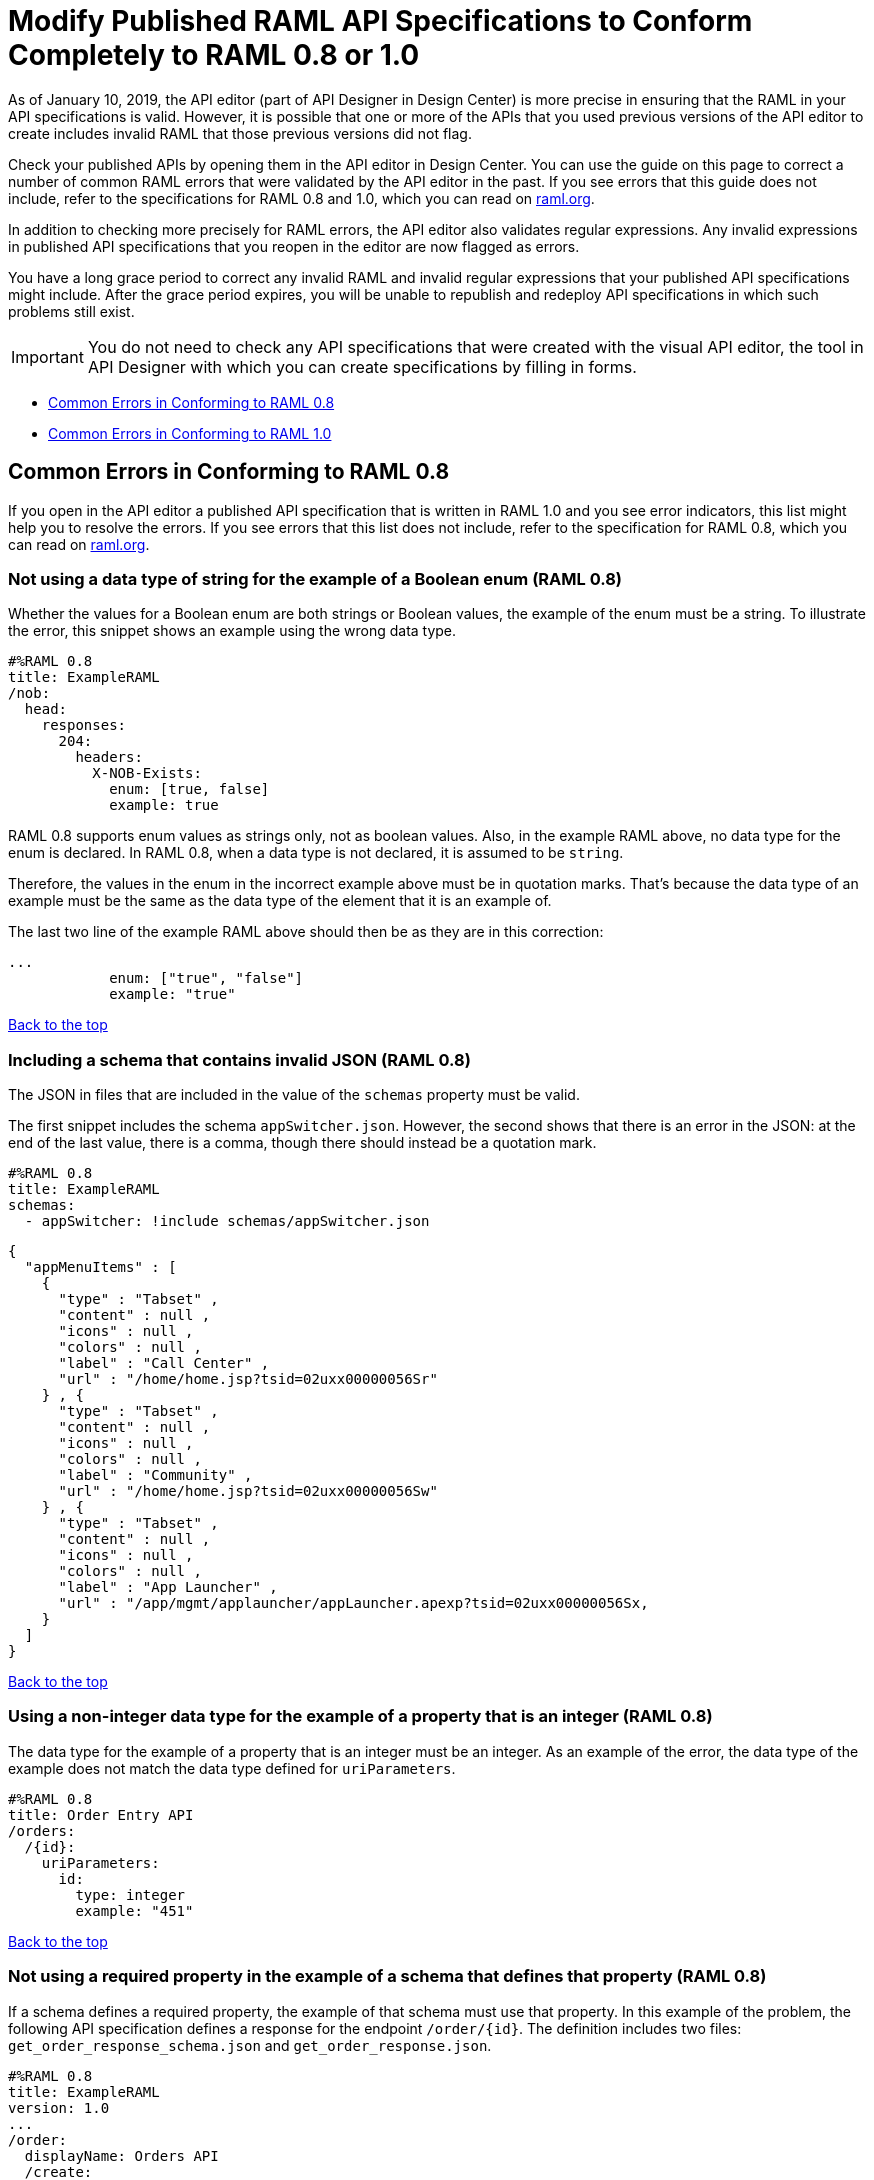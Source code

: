 = Modify Published RAML API Specifications to Conform Completely to RAML 0.8 or 1.0

[[bookmark-a,Back to the top]]

As of January 10, 2019, the API editor (part of API Designer in Design Center) is more precise in ensuring that the RAML in your API specifications is valid. However, it is possible that one or more of the APIs that you used previous versions of the API editor to create includes invalid RAML that those previous versions did not flag.

Check your published APIs by opening them in the API editor in Design Center. You can use the guide on this page to correct a number of common RAML errors that were validated by the API editor in the past. If you see errors that this guide does not include, refer to the specifications for RAML 0.8 and 1.0, which you can read on https://raml.org/[raml.org].

In addition to checking more precisely for RAML errors, the API editor also validates regular expressions. Any invalid expressions in published API specifications that you reopen in the editor are now flagged as errors.

You have a long grace period to correct any invalid RAML and invalid regular expressions that your published API specifications might include. After the grace period expires, you will be unable to republish and redeploy API specifications in which such problems still exist.

[IMPORTANT]
====
You do not need to check any API specifications that were created with the visual API editor, the tool in API Designer with which you can create specifications by filling in forms. 
====

* <<bookmark-b,Common Errors in Conforming to RAML 0.8>>
* <<bookmark-c,Common Errors in Conforming to RAML 1.0>>


[[bookmark-b,Common Errors in Conforming to RAML 0.8]]
== Common Errors in Conforming to RAML 0.8

If you open in the API editor a published API specification that is written in RAML 1.0 and you see error indicators, this list might help you to resolve the errors. If you see errors that this list does not include, refer to the specification for RAML 0.8, which you can read on https://raml.org/[raml.org].

=== Not using a data type of string for the example of a Boolean enum (RAML 0.8)
// APIMF-824

Whether the values for a Boolean enum are both strings or Boolean values, the example of the enum must be a string. To illustrate the error, this snippet shows an example using the wrong data type.

----
#%RAML 0.8
title: ExampleRAML
/nob:
  head:
    responses:
      204:
        headers:
          X-NOB-Exists:
            enum: [true, false]
            example: true
----

RAML 0.8 supports enum values as strings only, not as boolean values. Also, in the example RAML above, no data type for the enum is declared. In RAML 0.8, when a data type is not declared, it is assumed to be `string`.

Therefore, the values in the enum in the incorrect example above must be in quotation marks. That's because the data type of an example must be the same as the data type of the element that it is an example of.

The last two line of the example RAML above should then be as they are in this correction:

----
...
            enum: ["true", "false"]
            example: "true"
----

<<Back to the top>>

=== Including a schema that contains invalid JSON (RAML 0.8)
// APIMF-841

The JSON in files that are included in the value of the `schemas` property must be valid.

The first snippet includes the schema `appSwitcher.json`. However, the second shows that there is an error in the JSON: at the end of the last value, there is a comma, though there should instead be a quotation mark.


----
#%RAML 0.8
title: ExampleRAML
schemas:
  - appSwitcher: !include schemas/appSwitcher.json
----


----
{
  "appMenuItems" : [
    {
      "type" : "Tabset" ,
      "content" : null ,
      "icons" : null ,
      "colors" : null ,
      "label" : "Call Center" ,
      "url" : "/home/home.jsp?tsid=02uxx00000056Sr"
    } , {
      "type" : "Tabset" ,
      "content" : null ,
      "icons" : null ,
      "colors" : null ,
      "label" : "Community" ,
      "url" : "/home/home.jsp?tsid=02uxx00000056Sw"
    } , {
      "type" : "Tabset" ,
      "content" : null ,
      "icons" : null ,
      "colors" : null ,
      "label" : "App Launcher" ,
      "url" : "/app/mgmt/applauncher/appLauncher.apexp?tsid=02uxx00000056Sx,
    }
  ]
}
----

<<Back to the top>>

=== Using a non-integer data type for the example of a property that is an integer (RAML 0.8)
// APIMF-853

The data type for the example of a property that is an integer must be an integer. As an example of the error, the data type of the example does not match the data type defined for `uriParameters`.


----
#%RAML 0.8
title: Order Entry API
/orders:
  /{id}:
    uriParameters:
      id:
        type: integer
        example: "451"
----

<<Back to the top>>

=== Not using a required property in the example of a schema that defines that property (RAML 0.8)
// APIMF-896

If a schema defines a required property, the example of that schema must use that property. In this example of the problem, the following API specification defines a response for the endpoint `/order/{id}`. The definition includes two files: `get_order_response_schema.json` and `get_order_response.json`.

----
#%RAML 0.8
title: ExampleRAML
version: 1.0
...
/order:
  displayName: Orders API
  /create:
    ...

  /{id}:
    displayName: Get Order by OrderId
    description: This operation will get an order by order ID from Salesforce.
    get:
      description: This operation returns the order from Salesforce by Fulfillment Order ID, not by the Salesforce unique ID.
      responses:
        200:
          body:
            application/json:
              schema: !include get_order_response_schema.json
              example: !include get_order_response.json

----

The file `get_order_response_schema.json` defines the property `sfOrderId` as a required property.
----
{
	"type":"object",
	"$schema": "http://json-schema.org/draft-03/schema",
	"id": "http://com.mulesoft.demo.orders.get.json.order",
	"required":false,
	"properties":{
      ...
      "sfOrderId": {
        "type":"string",
        "id": "http://com.mulesoft.demo.orders.create.json.get.sfOrderId",
        "required":true
      },
  ...
----

The example of the schema is in `get_order_response.json`. However, the name of the required property is misspelled as `sOrderId`.

----
{
  "orderId": 14523,
  "sOrderId": "fadfead3524523",
  "sfAccountId": "fedfes3653635",
  "orderName": "Order From Manufacturing-Company, Inc.",
  "total": 174.92,
  "orderType": "E-Commerce Order",
  "description": "8 widgets",
  "orderDate": "04-03-2018"
}
----

<<Back to the top>>

=== Not using in an example of a schema the data type that the schema defines (RAML 0.8)
// APIMF-901

For example, the schema in the following snippet defines the data type for the property `title` as an object; however, an array is used in the example of the schema.



----
#%RAML 0.8
title: ExampleRAML
schemas:
  - presentation: |
      {  "$schema": "http://json-schema.org/draft-03/schema",
         "type": "object",
         "properties": {
           "title":  { "type": "string" }
         }
      }

/presentations: &presentations
  type: { typedCollection: { schema: presentation } }
  get:
    responses:
      200:
       body:
         application/json:
           example: |
             [
              {
                  "title": "Presentation Video"
              },
              {
                  "title": "Environment Spec Report"
              }
              ]

----

<<Back to the top>>

=== Using 0 or 1 as the value of an example of a Boolean (RAML 0.8)
// APIMF-929

An example for a Boolean must have a value of "true" or "false". In this snippet illustrating the error, the value of the example for the form parameter `is_public` is incorrect.


----
#%RAML 0.8
title: ExampleRAML

/upload:
  post:
    description: |
      Upload a photo
    body:
      multipart/form-data:
        formParameters:
          title:
            description: The title of the photo.
          is_public:
            type: boolean
            example: 1
----

// === Common Error 7
// APIMF-1023
// *_Using absolute paths to included files_*

// Paths to included files must be relative. The following two snippets together give an example of the error. The `traits` node in the specification `api.raml` includes the file `traits.raml`, and correctly includes it with a relative path. However, the file `traits.raml` includes an example that is located in the file `common_400.example`. However, the `!include` statement uses an absolute path. The error is flagged in `api.raml` at the `traits` node.
//
// The `!include` statement in `traits.raml` should use either `./common/common_400.example` or `common/common_400.example`, rather than the absolute path.
//
// ./api.raml
//
// ----
// #%RAML 0.8
// title: ExampleRAML
// traits: !include ./common/traits.raml
//
// /booking/list:
//     is: [common_errors]
//     post:
//         body:
//             application/json:
//                 example: {}
// ----
//
// ./common/traits.raml
//
// ----
// - common_errors:
//     responses:
//       400:
//         body:
//           application/json:
//             example: !include /common/common_400.example
// ----

<<Back to the top>>

=== Using invalid JSON in examples of JSON schemas (RAML 0.8)
// APIMF-1069

Examples of JSON schemas must be valid, unlike the example in the following snippet:


----
#%RAML 0.8
title: ExampleRAML
...
/api:
  get:
    responses:
      200:
        body:
          application/json:
            schema:
              {
                "type": "object",
                "required": true,
                "$schema": "http://json-schema.org/draft-03/schema",
                "properties": {
                  "a": {
                    "type": "boolean",
                    "required": true
                  }
                }
              }
            example:
              {
                "a: {
                  "a": ""
                }
----


<<Back to the top>>

=== Not providing a value for the `title` node (RAML 0.8)
// APIMF-1083

The `title` node cannot lack a value, as it does here:


----
#%RAML 0.8
title:
----

<<Back to the top>>

=== Not using the data type of the RAML element in the example for that element (RAML 0.8)
// APIMF-1088

In all cases, the data type of an example must match the data type of the element that it is an example of.

In this incorrect snippet of RAML, a query parameter is defined as a string; however, the example of the query parameter is an integer.


----
#%RAML 0.8
title: ExampleRAML
/books:
  get:
    queryParameters:
      publicationYear:
        type: string
        example: 2016
----

<<Back to the top>>

=== Using an invalid path for a reference inside a JSON schema
// APIMF-833

When you use the `$ref` keyword in a JSON schema, the path that you specify with it must start at the root of the schema. For example, the `$ref` keyword used for the property `input2` in the following schema uses an incorrect path to refer to the property `input`.
----
#%RAML 0.8
title: ExampleRAML
version: v1
schemas:
- authCodeResponse : |
    {
      "$schema": "http://json-schema.org/draft-04/schema",
      "properties": {
        "input": {
          "type": "string"
        },
        "input2": {
          "$ref": "input"
        }
      },
       "type": "object"
    }
----
The path must start at the root level of the schema and descend through the tree structure. This example of the schema shows the same `$ref` keyword using the correct path.
----
{
      "$schema": "http://json-schema.org/draft-04/schema",
      "properties": {
        "input": {
          "type": "string"
        },
        "input2": {
          "$ref": "#/properties/input"
        }
      },
       "type": "object"
    }

----



[[bookmark-c,Common Errors in Conforming to RAML 1.0]]
== Common Errors in Conforming to RAML 1.0

If you open in the API editor a published API specification that is written in RAML 1.0 and you see error indicators, this list might help you to resolve the errors. If you see errors that this list does not include, refer to the specification for RAML 1.0, which you can read on https://raml.org/[raml.org].

=== Appending references with hash symbols to filenames in `!include` statements (RAML 1.0)
// APIMF-834

A filename cannot be followed by a hash symbol and a reference to a location within the named file. In this example snippet, `IncrementType.raml#increment` is not a valid link.

----
#%RAML 1.0 DataType

type: object
properties:
  startValue: integer
  endValue: integer
  exclusiveEndValue: boolean
  range:
    type: array
    items: !include IncrementType.raml#increment

----

If your specification contains an error of this type, but you meant to write a comment, place an empty space before the "#" symbol. If you meant to reference an element that is in the file, such references are not allowed. References to inner elements are valid only for XSD and JSON schemas.

<<Back to the top>>

=== Not correctly using curly braces and brackets in JSON examples (RAML 1.0)
// APIMF-849

There are many ways to misuse curly braces and brackets. This snippet illustrates one of them. An array of groups of JSON key/value pairs is improperly enclosed in a pair of curly braces.

----
#%RAML 1.0
title: ExampleRAML
...
/rooms:
  displayName: rooms
  get:
    description: get all rooms
    responses:
      200:
        body:
          application/json:
            example: |
             {
               [{
                "Name": "Superior King",
                "Number": "201",
                "Property": "SE030",
                "Status": "Clean"
                },
                {
                "Name": "Junior Suite",
                "Number": "202",
                "Property": "NO131",
                "Status": "Clean"
                }]
              }
----

If the example was meant be an object, then a key must be specified for it.

----
#%RAML 1.0
title: ExampleRAML
...
/rooms:
  displayName: rooms
  get:
    description: get all rooms
    responses:
      200:
        body:
          application/json:
            example:
            {
    	      "some_key": [
                {
                  "Name": "Superior King",
          	  "Number": "201",
          	  "Property": "SE030",
          	  "Status": "Clean"
          	},
          	{
          	  "Name": "Junior Suite",
          	  "Number": "202",
          	  "Property": "NO131",
          	  "Status": "Clean"
          	}
              ]
            }
----

If the example was meant be an array, then the outside curly braces must be removed.

----
#%RAML 1.0
title: ExampleRAML
...
/rooms:
  displayName: rooms
  get:
    description: get all rooms
    responses:
      200:
        body:
          application/json:
            example:
            [
                {
                  "Name": "Superior King",
          	  "Number": "201",
          	  "Property": "SE030",
          	  "Status": "Clean"
          	},
          	{
          	  "Name": "Junior Suite",
          	  "Number": "202",
          	  "Property": "NO131",
          	  "Status": "Clean"
          	}
            ]
----

<<Back to the top>>

=== Not naming named examples (RAML 1.0)
// APIMF-907

The first line in a NamedExample fragment must be a key that is the name given to the example, as in this snippet:

----
#%RAML 1.0 NamedExample
MyExampleName:
----

The properties of the example then follow after. For example, suppose an API specification defines the following object:

----
user_name:
    type: object
    properties:
        user: string
----

The NamedExample fragment would need to look like this:

----
#%RAML 1.0 NamedExample
MyExampleName:
    user: Lionel
----

However, if MyExampleName is missing, then `user` is parsed as the name and `Lionel` is parsed as the example, which it isn't. The example is `user: Lionel`.

Suppose that the object was defined with a complex property:

----
user_name:
    type: object
    properties:
        user:
            name: string
            lastName: string
----

The named example would need to look like this:

----
#%RAML 1.0 NamedExample
MyExampleName:
    user:
        name: Lionel
        lastName: Ma
----

Suppose that instead it looked like this:

----
#%RAML 1.0 NamedExample
user:
    name: Lionel
    lastName: Ma
----

The parser would assume that `user` was the name of the example and that the object had two properties, not one complex property.

// === Common Error 4
// APIMF-966
// *_Not using a correct value for the `protocols` node_*
//
// The value of the `protocols` node must be an array. The array must be:
//
// * `[http]` or `[HTTP]`
// * `[https]` or `[HTTPS]`
// * `[http, https]` or `[HTTP, HTTPS]`

<<Back to the top>>

=== Including an example response that contains invalid JSON (RAML 1.0)
// APIMF-967

When a JSON file is included as the example of a response message, the JSON in the file must be valid. In this example of the error, the example of the response for the 200 response code contains an `!include` statement. The JSON in the included file incorrectly contains a comma after the last key/value pair.

----
#%RAML 1.0
title: ExampleRAML
...
/resume:
  description: "Gets candidate's resume."
  get:
    queryParameters:
       ...
    headers:
      ...
    responses:
      200:
        body:
          application/json:
            example: !include exampleResumeData-200.json
      500:
        ...
----


----
{
...
"assesments.characteristic.focusofattention.data"= "",
}


----

<<Back to the top>>

=== Referencing libraries by using the `type` key (RAML 1.0)
// APIMF-1030

As explained in the RAML 1.0 specification, you must apply libraries with the `uses` node:

____
Any number of libraries can be applied by using the OPTIONAL uses node ONLY at the root of a ["master"] RAML or RAML fragment file. The value of the uses node is a map of key-value pairs. The keys are treated as library names, or namespaces, and the value MUST be the location of a RAML library file, usually an external RAML library fragment document.
____

Therefore, the following snippet is incorrect, given that the file `financeDetail.raml` is a library.

----
#%RAML 1.0
title: ExampleRAML
...
/claims:
  /{claim-id}:
    patch:
      body:
        application/json:
          type: !include financeDetail.raml
----

This next snippet is correct.

----
#%RAML 1.0
title: ExampleRAML
uses:
  lib: financeDetail.raml
/claims:
  /{claim-id}:
    patch:
      body:
        application/json:
          type: lib.myType
----

<<Back to the top>>

=== Specifying values for an enum that does not match the enum's data type (RAML 1.0)
// APIMF-1062

To illustrate this error, here is an invalid declaration of an enum.

----
type: string
enum: [1,2,3]
----

The next two declarations are valid.
----
type: string
enum: ["1","2","3"]
----

----
type: integer
enum: [1,2,3]
----

<<Back to the top>>

=== Using, in an example of a numeric type, an incorrect format for that type, if a format is specified (RAML 1.0)
// APIMF-1070

Examples of numeric types must conform to restrictions specified in the `format` node. In this example of the error, the format specified for the numeric type `collection` is int8. However, the value of the example is greater than 127.

----
#%RAML 1.0
title: ExampleRAML
...
types:
  collection:
    type: integer
    format: int8

/search:
  /code:
      get:
       body:
        type: collection
        example: 22342342
----

<<Back to the top>>

=== Not defining a media type for an empty body when no default media type is defined (RAML 1.0)
// APIMF-1158

It is possible to specify media types globally for an entire API specification or locally for individual `body` nodes. According to the RAML 1.0 specification, a global definition looks like this:

----
#%RAML 1.0
title: New API
mediaType: application/json
----

This example, also from the RAML 1.0 specification, uses both a global and a local definition. In this case, the `mediaType` node defines acceptable media types as `application/json` and `application/xml`. The first type, `Person`, returns a body that is in either media type. However, the second type, `Another`, overrides the global definition with a local one, and returns only a JSON body.

----
#%RAML 1.0
title: New API
mediaType: [ application/json, application/xml ]
types:
  Person:
  Another:
/list:
  get:
    responses:
      200:
        body: Person[]
/send:
  post:
    body:
      application/json:
        type: Another
----

The common error is demonstrated in both of these two following examples. There is no `mediaType` node in either example that defines the media types globally. Moreover, neither of the `body` nodes defines its media type. If there is no global definition, an empty body must use a local definition.

----
#%RAML 1.0

title: ExampleRAML

/endpoint:
  get:
    body:
    responses:
      200:
----

----
#%RAML 1.0

title: ExampleRAML

/endpoint:
  get:
    responses:
      200:
        body:
----

<<Back to the top>>
